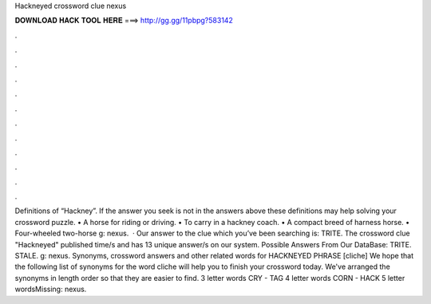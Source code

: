 Hackneyed crossword clue nexus

𝐃𝐎𝐖𝐍𝐋𝐎𝐀𝐃 𝐇𝐀𝐂𝐊 𝐓𝐎𝐎𝐋 𝐇𝐄𝐑𝐄 ===> http://gg.gg/11pbpg?583142

.

.

.

.

.

.

.

.

.

.

.

.

Definitions of “Hackney”. If the answer you seek is not in the answers above these definitions may help solving your crossword puzzle. • A horse for riding or driving. • To carry in a hackney coach. • A compact breed of harness horse. • Four-wheeled two-horse g: nexus.  · Our answer to the clue which you’ve been searching is: TRITE. The crossword clue "Hackneyed" published time/s and has 13 unique answer/s on our system. Possible Answers From Our DataBase: TRITE. STALE. g: nexus. Synonyms, crossword answers and other related words for HACKNEYED PHRASE [cliche] We hope that the following list of synonyms for the word cliche will help you to finish your crossword today. We've arranged the synonyms in length order so that they are easier to find. 3 letter words CRY - TAG 4 letter words CORN - HACK 5 letter wordsMissing: nexus.